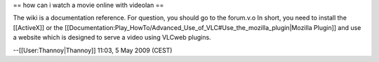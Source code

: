 == how can i watch a movie online with videolan ==

The wiki is a documentation reference. For question, you should go to
the forum.v.o In short, you need to install the [[ActiveX]] or the
[[Documentation:Play_HowTo/Advanced_Use_of_VLC#Use_the_mozilla_plugin|Mozilla
Plugin]] and use a website which is designed to serve a video using
VLCweb plugins.

--[[User:Thannoy|Thannoy]] 11:03, 5 May 2009 (CEST)
